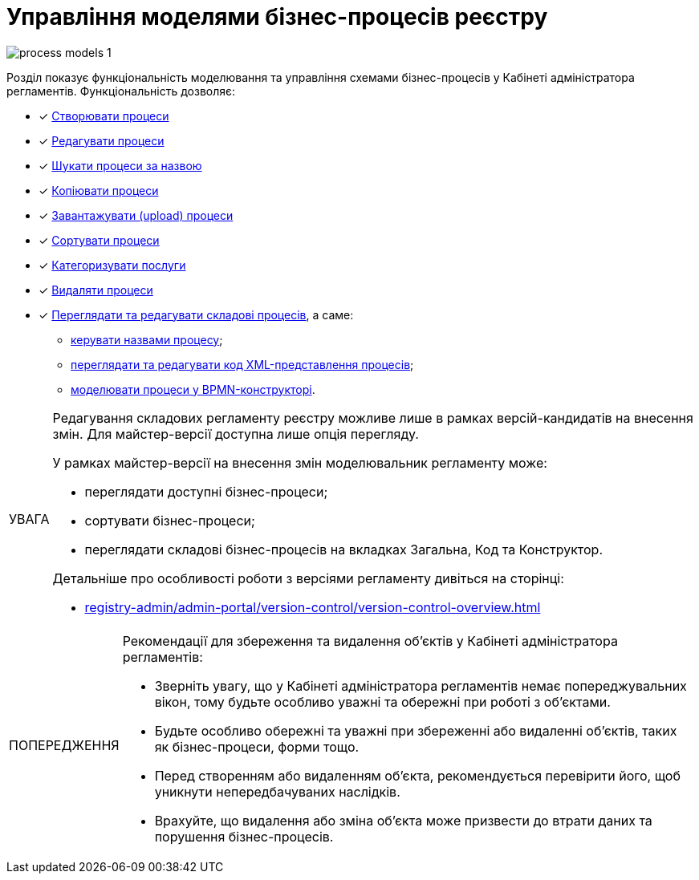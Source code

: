 :toc-title: ЗМІСТ
:toc: auto
:toclevels: 5
:experimental:
:important-caption:     ВАЖЛИВО
:note-caption:          ПРИМІТКА
:tip-caption:           ПІДКАЗКА
:warning-caption:       ПОПЕРЕДЖЕННЯ
:caution-caption:       УВАГА
:example-caption:           Приклад
:figure-caption:            Зображення
:table-caption:             Таблиця
:appendix-caption:          Додаток
:sectnums:
:sectnumlevels: 5
:sectanchors:
:sectlinks:
:partnums:

= Управління моделями бізнес-процесів реєстру

image:registry-develop:registry-admin/admin-portal/process-models/process-models-1.png[]

Розділ показує функціональність моделювання та управління схемами бізнес-процесів у Кабінеті адміністратора регламентів. Функціональність дозволяє:

* [*] xref:registry-admin/admin-portal/registry-modeling/process-models/create-process.adoc[Створювати процеси]
* [*] xref:registry-admin/admin-portal/registry-modeling/process-models/edit-process.adoc[Редагувати процеси]
* [*] xref:registry-admin/admin-portal/registry-modeling/process-models/search-process.adoc[Шукати процеси за назвою]
* [*] xref:registry-admin/admin-portal/registry-modeling/process-models/copy-process.adoc[Копіювати процеси]
* [*] xref:registry-admin/admin-portal/registry-modeling/process-models/upload-process.adoc[Завантажувати (upload) процеси]
//TODO: TBD in future: Експортувати (download) процеси
* [*] xref:registry-admin/admin-portal/registry-modeling/process-models/sorting-process.adoc[Сортувати процеси]
* [*] xref:registry-develop:registry-admin/admin-portal/registry-modeling/process-models/process-groups.adoc[Категоризувати послуги]
* [*] xref:registry-admin/admin-portal/registry-modeling/process-models/delete-process.adoc[Видаляти процеси]
* [*] xref:registry-admin/admin-portal/registry-modeling/process-models/components/process-components-overview.adoc[Переглядати та редагувати складові процесів], а саме:

** xref:registry-admin/admin-portal/registry-modeling/process-models/create-process.adoc#tab-general[керувати назвами процесу];
** xref:registry-admin/admin-portal/registry-modeling/process-models/components/tab-code.adoc[переглядати та редагувати код XML-представлення процесів];
** xref:registry-admin/admin-portal/registry-modeling/process-models/components/tab-bpmn-editor.adoc[моделювати процеси у BPMN-конструкторі].

[CAUTION]
====
Редагування складових регламенту реєстру можливе лише в рамках версій-кандидатів на внесення змін. Для майстер-версії доступна лише опція перегляду.

У рамках майстер-версії на внесення змін моделювальник регламенту може:

* переглядати доступні бізнес-процеси;
* сортувати бізнес-процеси;
* переглядати складові бізнес-процесів на вкладках [.underline]#Загальна#, [.underline]#Код# та [.underline]#Конструктор#.

Детальніше про особливості роботи з версіями регламенту дивіться на сторінці:

* xref:registry-admin/admin-portal/version-control/version-control-overview.adoc[]
====

[WARNING]
====
Рекомендації для збереження та видалення об'єктів у Кабінеті адміністратора регламентів:

* Зверніть увагу, що у Кабінеті адміністратора регламентів немає попереджувальних вікон, тому будьте особливо уважні та обережні при роботі з об'єктами.
* Будьте особливо обережні та уважні при збереженні або видаленні об'єктів, таких як бізнес-процеси, форми тощо.
* Перед створенням або видаленням об'єкта, рекомендується перевірити його, щоб уникнути непередбачуваних наслідків.
* Врахуйте, що видалення або зміна об'єкта може призвести до втрати даних та порушення бізнес-процесів.
====




